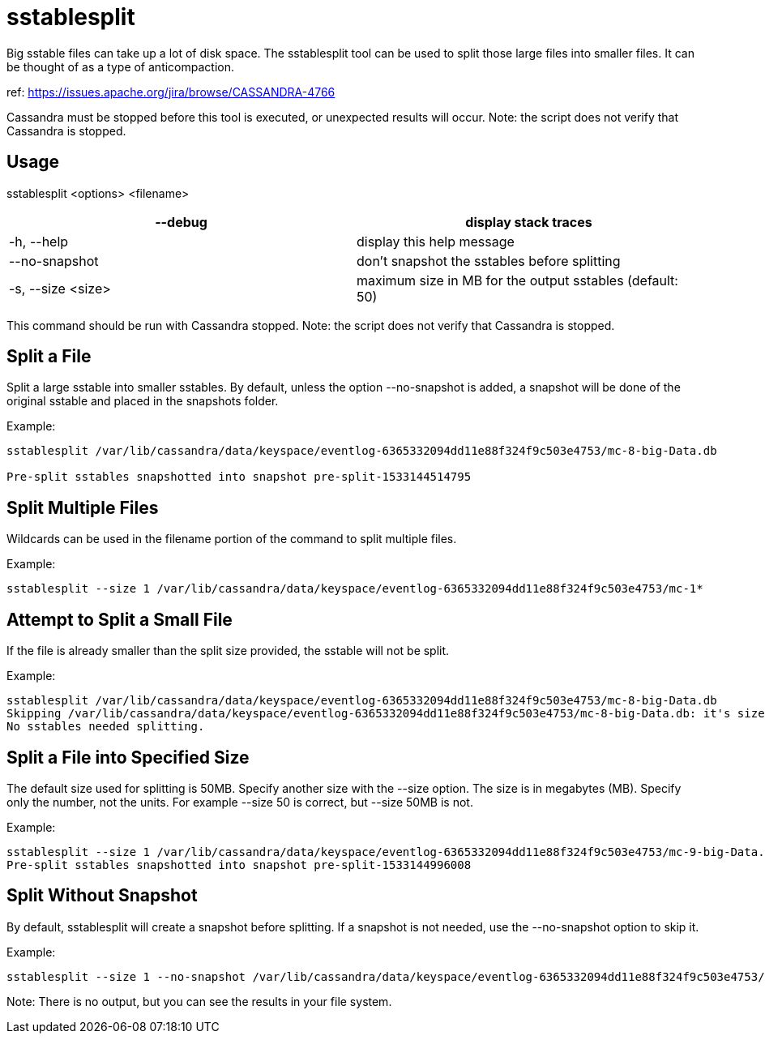 = sstablesplit

Big sstable files can take up a lot of disk space. The sstablesplit tool
can be used to split those large files into smaller files. It can be
thought of as a type of anticompaction.

ref: https://issues.apache.org/jira/browse/CASSANDRA-4766

Cassandra must be stopped before this tool is executed, or unexpected
results will occur. Note: the script does not verify that Cassandra is
stopped.

== Usage

sstablesplit <options> <filename>

[cols=",",]
|===
|--debug |display stack traces

|-h, --help |display this help message

|--no-snapshot |don't snapshot the sstables before splitting

|-s, --size <size> |maximum size in MB for the output sstables (default:
50)
|===

This command should be run with Cassandra stopped. Note: the script does
not verify that Cassandra is stopped.

== Split a File

Split a large sstable into smaller sstables. By default, unless the
option --no-snapshot is added, a snapshot will be done of the original
sstable and placed in the snapshots folder.

Example:

....
sstablesplit /var/lib/cassandra/data/keyspace/eventlog-6365332094dd11e88f324f9c503e4753/mc-8-big-Data.db

Pre-split sstables snapshotted into snapshot pre-split-1533144514795
....

== Split Multiple Files

Wildcards can be used in the filename portion of the command to split
multiple files.

Example:

....
sstablesplit --size 1 /var/lib/cassandra/data/keyspace/eventlog-6365332094dd11e88f324f9c503e4753/mc-1*
....

== Attempt to Split a Small File

If the file is already smaller than the split size provided, the sstable
will not be split.

Example:

....
sstablesplit /var/lib/cassandra/data/keyspace/eventlog-6365332094dd11e88f324f9c503e4753/mc-8-big-Data.db
Skipping /var/lib/cassandra/data/keyspace/eventlog-6365332094dd11e88f324f9c503e4753/mc-8-big-Data.db: it's size (1.442 MB) is less than the split size (50 MB)
No sstables needed splitting.
....

== Split a File into Specified Size

The default size used for splitting is 50MB. Specify another size with
the --size option. The size is in megabytes (MB). Specify only the
number, not the units. For example --size 50 is correct, but --size 50MB
is not.

Example:

....
sstablesplit --size 1 /var/lib/cassandra/data/keyspace/eventlog-6365332094dd11e88f324f9c503e4753/mc-9-big-Data.db
Pre-split sstables snapshotted into snapshot pre-split-1533144996008
....

== Split Without Snapshot

By default, sstablesplit will create a snapshot before splitting. If a
snapshot is not needed, use the --no-snapshot option to skip it.

Example:

....
sstablesplit --size 1 --no-snapshot /var/lib/cassandra/data/keyspace/eventlog-6365332094dd11e88f324f9c503e4753/mc-11-big-Data.db
....

Note: There is no output, but you can see the results in your file
system.
